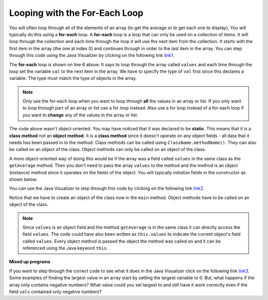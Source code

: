 .. qnum::
   :prefix: 7-2-
   :start: 1
  
Looping with the For-Each Loop
==============================

..	index::
	single: for-each
	pair: loop; for-each
   
You will often loop through all of the elements of an array (to get the average or to get each one to display).  You will typically do this using a **for-each** loop.  A **for-each** loop is a loop that can only be used on a collection of items.  It will loop through the collection and each time through the loop it will use the next item from the collection.  It starts with the first item in the array (the one at index 0) and continues through in order to the last item in the array.  You can step through this code using the Java Visualizer by clicking on the following link  `link1 <http://www.pythontutor.com/java.html#code=public+class+Test1%0A%7B%0A+++public+static+double+getAvg(int%5B%5D+values)%0A+++%7B%0A+++++double+total+%3D+0%3B%0A+++++for+(int+val+%3A+values)%0A+++++%7B%0A+++++++total++%3D+total+%2B+val%3B%0A+++++%7D%0A+++++return+total+/+values.length%3B%0A+++%7D%0A%0A+++public+static+void+main(String%5B%5D+args)%0A+++%7B%0A+++++int%5B+%5D+values+%3D+%7B2,+6,+7,+12,+5%7D%3B%0A+++++System.out.println(getAvg(values))%3B%0A+++%7D%0A%7D&mode=display&curInstr=0>`_. 

.. activecode:: lcaf1
   :language: java
   
   public class Test1
   {
      public static double getAvg(int[] values)
      {
        double total = 0;
        for (int val : values)
        {
          total  = total + val;
        }
        return total / values.length;
      }
      
      public static void main(String[] args)
      {
        int[ ] values = {2, 6, 7, 12, 5};
        System.out.println(getAvg(values));
      }
   }
  
..	index::
	single: static
	single: class method
	pair: method; class
	pair: method; static

The **for-each** loop is shown on line 6 above.  It says to loop through the array called ``values`` and each time through the loop set the variable ``val`` to the next item in the array.  We have to specify the type of ``val`` first since this declares a variable.  The type must match the type of objects in the array.

.. note ::

   Only use the for-each loop when you want to loop through **all** the values in an array or list.  If you only want to loop through part of an array or list use a for loop instead.  Also use a for loop instead of a for-each loop if you want to **change** any of the values in the array or list.  

The code above wasn't object-oriented.  You may have noticed that it was declared to be **static**.  This means that it is a **class method** not an **object method**.  It is a **class method** since it doesn't operate on any object fields - all data that it needs has been passed in to the method.  Class methods can be called using ``ClassName.methodName()``.  They can also be called on an object of the class.  Object methods can only be called on an object of the class.  
    
A more object-oriented way of doing this would be if the array was a field called ``values`` in the same class as the ``getAverage`` method.  Then you don't need to pass the array ``values`` to the method and the method is an object (instance) method since it operates on the fields of the object.  You will typically initialize fields in the constructor as shown below.  

.. mchoice:: qab_6A
   :answer_a: Only I.
   :answer_b: I and III only.
   :answer_c: II and III only.
   :answer_d: All of the Above.
   :correct: b
   :feedback_a: This style of loop does access every element of the array, but using a for-each loop also means the user can access elements through the variable name.
   :feedback_b: Correct! For-each loops access all elements and enable users to use a variable name to refer to array elements, but do not allow users to modify elements directly.
   :feedback_c: For-each loops, as well as allowing users to refer to array elements, run through every element. For-each loops also do not allow users to modify elements directly.
   :feedback_d: For-each loops access all of an array's elements and allow users to refer to elements through a variable, but do not allow users to modify elements directly.  


   What are some of the reasons you would use a for-each loop instead of a for loop?
   
   .. code-block:: java

      I: If you wish to access every element of an array.
      II: If you wish to modify elements of the array.
      III: If you wish to refer to elements through a variable name instead of an array index. 
     

.. activecode:: lcaf2
   :language: java
   
   public class ArrayWorker
   {
      private int[ ] values;
      
      public ArrayWorker(int[] theValues)
      {
         values = theValues;
      }
      
      public double getAverage()
      {
        double total = 0;
        for (int val : values)
        {
          total  = total + val;
        }
        return total / values.length;
      }
      
      public static void main(String[] args)
      {
        int[] numArray =  {2, 6, 7, 12, 5};
        ArrayWorker aWorker = new ArrayWorker(numArray); 
        System.out.println(aWorker.getAverage());
      }
   }
   
You can use the Java Visualizer to step through this code by clicking on the following link `link2 <http://www.pythontutor.com/java.html#code=public+class+ArrayWorker%0A%7B%0A+++private+int%5B+%5D+values%3B%0A%0A+++public+ArrayWorker(int%5B%5D+theValues)%0A+++%7B%0A++++++values+%3D+theValues%3B%0A+++%7D%0A%0A+++public+double+getAverage()%0A+++%7B%0A+++++double+total+%3D+0%3B%0A+++++for+(int+val+%3A+values)%0A+++++%7B%0A+++++++total++%3D+total+%2B+val%3B%0A+++++%7D%0A+++++return+total+/+values.length%3B%0A+++%7D%0A%0A+++public+static+void+main(String%5B%5D+args)%0A+++%7B%0A+++++int%5B%5D+numArray+%3D++%7B2,+6,+7,+12,+5%7D%3B%0A+++++ArrayWorker+aWorker+%3D+new+ArrayWorker(numArray)%3B%0A+++++System.out.println(aWorker.getAverage())%3B%0A+++%7D%0A%7D%0A%0A&mode=display&curInstr=0>`_.
   
Notice that we have to create an object of the class now in the ``main`` method.  Object methods have to be called on an object of the class.  

.. note::
    
   Since ``values`` is an object field and the method ``getAverage`` is in the same class it can directly access the field ``values``.  The code could have also been written as ``this.values`` to indicate the current object's field called ``values``.  Every object method is passed the object the method was called on and it can be referenced using the Java keyword ``this``.  
    
**Mixed up programs**

.. parsonsprob:: pab_2
   :numbered: left
   :adaptive:

   The following method has the correct code to return the largest value in an integer array called <i>vals</i> (a field of the current object), but the code is mixed up.  Drag the blocks from the left into the correct order on the right and indent them correctly as well. You will be told if any of the blocks are in the wrong order or not indented correctly.</p>
   -----
   public int getLargest()
   {
   =====
     int largest = vals[0];
   =====
     for (int item : vals)
     {
   =====
       if (item > largest)
       {
   =====
         largest = item;
   =====
       }  // end if 
   =====
     } // end for
     return largest;
   =====
   } // end method
   
If you want to step through the correct code to see what it does in the Java Visualizer click on the following link `link3 <http://www.pythontutor.com/java.html#code=public+class+ArrayWorker%0A%7B%0A+++private+int%5B+%5D+values%3B%0A%0A+++public+ArrayWorker(int%5B%5D+theValues)%0A+++%7B%0A++++++values+%3D+theValues%3B%0A+++%7D%0A%0A+++public+double+getAverage()%0A+++%7B%0A+++++double+total+%3D+0%3B%0A+++++for+(int+val+%3A+values)%0A+++++%7B%0A+++++++total++%3D+total+%2B+val%3B%0A+++++%7D%0A+++++return+total+/+values.length%3B%0A+++%7D%0A+++%0A+++public+int+getLargest()%0A+++%7B%0A++%0A+++++int+largest+%3D+values%5B0%5D%3B%0A%0A+++++for+(int+item+%3A+values)%0A+++++%7B%0A%0A+++++++if+(item+%3E+largest)%0A+++++++%7B%0A%0A+++++++++largest+%3D+item%3B%0A%0A+++++++%7D++//+end+if+%0A%0A+++++%7D+//+end+for%0A+++++return+largest%3B%0A%0A+++%7D+//+end+method%0A%0A+++public+static+void+main(String%5B%5D+args)%0A+++%7B%0A+++++int%5B%5D+numArray+%3D++%7B2,+6,+7,+12,+5%7D%3B%0A+++++ArrayWorker+aWorker+%3D+new+ArrayWorker(numArray)%3B%0A+++++System.out.println(aWorker.getLargest())%3B%0A+++%7D%0A%7D%0A%0A&mode=display&curInstr=0>`_.
Some examples of finding the largest value in an array start by setting the largest variable to 0.  But, what happens if the array only contains negative numbers?  What value could you set largest to and still have it work correctly even if the field ``vals`` contained only negative numbers?

.. mchoice:: qab_3
   :answer_a: Whenever the first element in <i>a</i> is equal to <i>val</i>.
   :answer_b: Whenever <i>a</i> contains any element which equals <i>val</i>.
   :answer_c: Whenever the last element in <i>a</i> is equal to <i>val</i>.
   :answer_d: Whenever only 1 element in <i>a</i> is equal to <i>val</i>.
   :correct: c
   :feedback_a: This would be true if the loop started at the end of the array and moved toward the beginning.  But, it will loop from the first element to the last.  
   :feedback_b: This would be true if temp was only set to the result of checking if the current element in the array is equal to <i>val</i> when it is <i>false</i>.  But, it is reset each time through the loop.
   :feedback_c: The variable <i>temp</i> is assigned to the result of checking if the current element in the array is equal to <i>val</i>.  The last time through the loop it will check if the last element is equal to <i>val</i>.
   :feedback_d: There is no count of the number of times the array element is equal to <i>val</i>.  


   Given that ``a`` is an array of integers and ``val`` is an integer value, which of the following best describes the conditions under which the following code segment will return true?
   
   .. code-block:: java 

     boolean temp = false;
     for ( int i = 0; i < a.length; i++) 
     { 
       temp = ( a[i] == val ); 
     }
     return temp;
     
.. mchoice:: qab_4
   :answer_a: All values in positions <i>m+1</i> through <i>myStuff.length-1</i> are greater than or equal to <i>n</i>.
   :answer_b: All values in position 0 through <i>m</i> are less than <i>n</i>.
   :answer_c: All values in position <i>m+1</i> through <i>myStuff.length-1</i> are less than <i>n</i>.
   :answer_d: The smallest value is at position <i>m</i>.
   :correct: a
   :feedback_a: Mystery steps backwards through the array until the first value less than the passed num (<i>n</i>) is found and then it returns the index where this value is found.
   :feedback_b: This would be true if mystery looped forward through the array and returned when it found a value greater than the passed num (<i>n</i>).
   :feedback_c: This would be true if it returned when it found a value at the current index that was greater than num (<i>n</i>).
   :feedback_d: It returns the first time the condition is met so nothing is known about the values which are unchecked. 

   Given the following field and method, which of the following best describes the contents of ``myStuff`` after (``int m = mystery(n);``) has been executed?
   
   .. code-block:: java 

     // private field in the class
     private int[ ] myStuff;

     //precondition: myStuff contains
     //  integers in no particular order
     public int mystery(int num)
     {
        for (int k = myStuff.length - 1; k >= 0; k--)
        {
            if (myStuff[k] < num)
            {
               return k;
            }
        }

        return -1;
      }
      
.. mchoice:: qab_5
   :answer_a: The values don't matter this will always cause an infinite loop.
   :answer_b: Whenever <i>a</i> includes a value that is less than or equal to zero.
   :answer_c: Whenever <i>a</i> has values larger then <i>temp</i>.
   :answer_d: When all values in <i>a</i> are larger than <i>temp</i>.
   :answer_e: Whenever <i>a</i> includes a value equal to <i>temp</i>.
   :correct: b
   :feedback_a: An infinite loop will not always occur in this code segment.
   :feedback_b: When <i>a</i> contains a value that is less than or equal to zero then multiplying that value by 2 will never make the result larger than the <i>temp</i> value (which was set to some value > 0), so an infinite loop will occur.
   :feedback_c: Values larger then <i>temp</i> will not cause an infinite loop.
   :feedback_d: Values larger then <i>temp</i> will not cause an infinite loop.
   :feedback_e: Values equal to <i>temp</i> will not cause the infinite loop.

   Given the following code segment, which of the following will cause an infinite loop?  Assume that ``temp`` is an int variable initialized to be greater than zero and that ``a`` is an array of integers.
   
   .. code-block:: java 

      for ( int k = 0; k < a.length; k++ )
      {
         while ( a[ k ] < temp )
         {
            a[ k ] *= 2;
         }
      }
      
 
